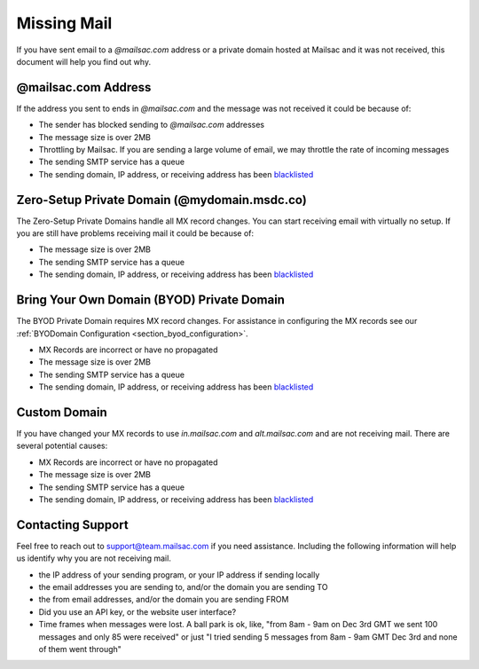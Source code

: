 .. _doc_missingmail:

Missing Mail
============

If you have sent email to a *@mailsac.com* address or a private domain hosted
at Mailsac and it was not received, this document will help you find out why.

@mailsac.com Address
--------------------

If the address you sent to ends in *@mailsac.com* and the message was not
received it could be because of:

* The sender has blocked sending to *@mailsac.com* addresses
* The message size is over 2MB
* Throttling by Mailsac. If you are sending a large volume of email, we may
  throttle the rate of incoming messages
* The sending SMTP service has a queue
* The sending domain, IP address, or receiving address has been `blacklisted
  <https://mailsac.com/docs/api/#check-blacklist>`_

Zero-Setup Private Domain (@mydomain.msdc.co)
---------------------------------------------

The Zero-Setup Private Domains handle all MX record changes. You can start
receiving email with virtually no setup. If you are still have problems
receiving mail it could be because of:

* The message size is over 2MB
* The sending SMTP service has a queue
* The sending domain, IP address, or receiving address has been `blacklisted
  <https://mailsac.com/docs/api/#check-blacklist>`_

Bring Your Own Domain (BYOD) Private Domain
-------------------------------------------

The BYOD Private Domain requires MX record changes. For assistance in
configuring the MX records see our :ref:`BYODomain Configuration
<section_byod_configuration>`.

* MX Records are incorrect or have no propagated
* The message size is over 2MB
* The sending SMTP service has a queue
* The sending domain, IP address, or receiving address has been `blacklisted
  <https://mailsac.com/docs/api/#check-blacklist>`_

Custom Domain
-------------

If you have changed your MX records to use *in.mailsac.com* and
*alt.mailsac.com* and are not receiving mail. There are several potential
causes:

* MX Records are incorrect or have no propagated
* The message size is over 2MB
* The sending SMTP service has a queue
* The sending domain, IP address, or receiving address has been `blacklisted
  <https://mailsac.com/docs/api/#check-blacklist>`_

Contacting Support
------------------

Feel free to reach out to support@team.mailsac.com if you need assistance.
Including the following information will help us identify why you are not
receiving mail.

* the IP address of your sending program, or your IP address if sending locally
* the email addresses you are sending to, and/or the domain you are sending TO
* the from email addresses, and/or the domain you are sending FROM
* Did you use an API key, or the website user interface?
* Time frames when messages were lost. A ball park is ok, like,
  "from 8am - 9am on Dec 3rd GMT we sent 100 messages and only 85 were received"
  or just "I tried sending 5 messages from 8am - 9am GMT Dec 3rd and none of
  them went through"